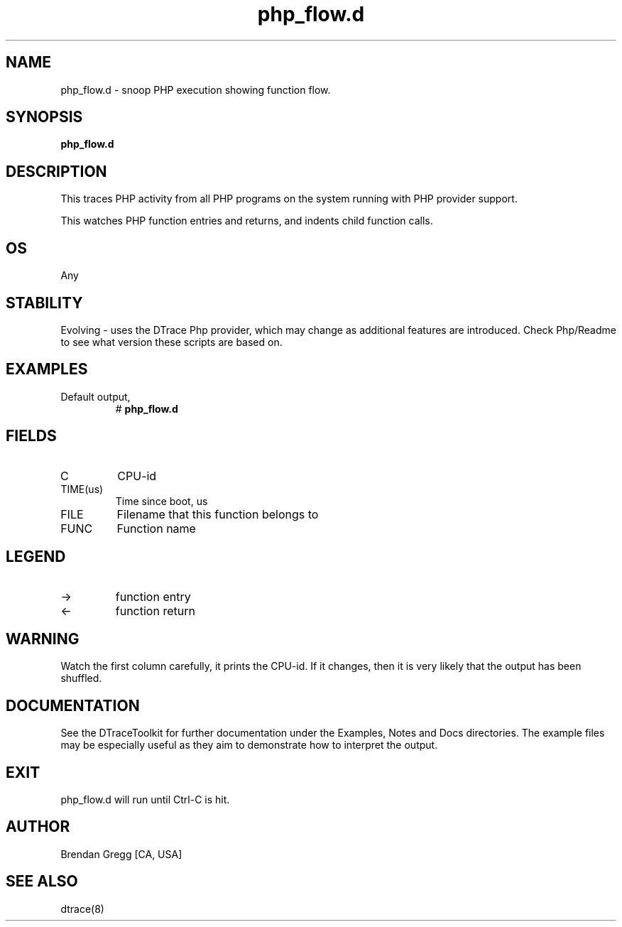 .TH php_flow.d 8   "$Date:: 2007-10-03 #$" "USER COMMANDS"
.SH NAME
php_flow.d - snoop PHP execution showing function flow.
.SH SYNOPSIS
.B php_flow.d

.SH DESCRIPTION
This traces PHP activity from all PHP programs on the system
running with PHP provider support.

This watches PHP function entries and returns, and indents child
function calls.
.SH OS
Any
.SH STABILITY
Evolving - uses the DTrace Php provider, which may change 
as additional features are introduced. Check Php/Readme
to see what version these scripts are based on.
.SH EXAMPLES
.TP
Default output,
# 
.B php_flow.d
.PP
.SH FIELDS
.TP
C
CPU-id
.TP
TIME(us)
Time since boot, us
.TP
FILE
Filename that this function belongs to
.TP
FUNC
Function name
.SH LEGEND
.TP
\->
function entry
.TP
<\-
function return
.SH WARNING
Watch the first column carefully, it prints the CPU-id. If it
changes, then it is very likely that the output has been shuffled.
.PP
.SH DOCUMENTATION
See the DTraceToolkit for further documentation under the 
Examples, Notes and Docs directories. The example files may be
especially useful as they aim to demonstrate how to interpret
the output.
.SH EXIT
php_flow.d will run until Ctrl-C is hit.
.SH AUTHOR
Brendan Gregg
[CA, USA]
.SH SEE ALSO
dtrace(8)

